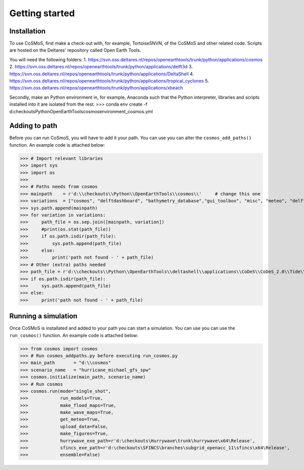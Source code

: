 Getting started
=====


Installation
------------

To use CoSMoS, first make a check-out with, for example, TortoiseSNVN, of the CoSMoS and other related code. Scripts are hosted on the Deltares' repository called Open Earth Tools. 

You will need the following folders:
1. https://svn.oss.deltares.nl/repos/openearthtools/trunk/python/applications/cosmos
2. https://svn.oss.deltares.nl/repos/openearthtools/trunk/python/applications/delft3d
3. https://svn.oss.deltares.nl/repos/openearthtools/trunk/python/applications/DeltaShell
4. https://svn.oss.deltares.nl/repos/openearthtools/trunk/python/applications/tropical_cyclones
5. https://svn.oss.deltares.nl/repos/openearthtools/trunk/python/applications/xbeach

Secondly, make an Python environment in, for example, Anaconda such that the Python interpreter, libraries and scripts installed into it are isolated from the rest. 
>>> conda env create -f d:\checkouts\Python\OpenEarthTools\cosmos\environment_cosmos.yml


Adding to path
----------------

Before you can run CoSmoS, you will have to add it your path. You can use you can alter the ``cosmos_add_paths()`` function. An example code is attached below:

>>> # Import relevant libraries
>>> import sys
>>> import os
>>> 
>>> # Paths needs from cosmos
>>> mainpath    = r'd:\\checkouts\\Python\\OpenEarthTools\\cosmos\\'     # change this one
>>> variations  = ["cosmos", "delftdashboard", "bathymetry_database","gui_toolbox", "misc", "meteo", "delft3dfm", "hurrywave", "tiling", "sfincs"]
>>> sys.path.append(mainpath)
>>> for variation in variations:
>>>     path_file = os.sep.join([mainpath, variation])
>>>     #print(os.stat(path_file))
>>>     if os.path.isdir(path_file):
>>>         sys.path.append(path_file)
>>>     else:
>>>         print('path not found - ' + path_file) 
>>> # Other (extra) paths needed
>>> path_file = r'd:\\checkouts\\Python\\OpenEarthTools\\deltashell\\applications\\CoDeS\\CoDeS_2.0\\Tide\\pytides\\'
>>> if os.path.isdir(path_file):
>>>     sys.path.append(path_file)
>>> else:
>>>     print('path not found - ' + path_file) 


Running a simulation
----------------

Once CoSMoS is installated and added to your path you can start a simulation. You can use you can use the ``run_cosmos()`` function. An example code is attached below:

>>> from cosmos import cosmos
>>> # Run cosmos_addpaths.py before executing run_cosmos.py
>>> main_path       = "d:\\cosmos"
>>> scenario_name   = "hurricane_michael_gfs_spw"
>>> cosmos.initialize(main_path, scenario_name)
>>> # Run cosmos
>>> cosmos.run(mode="single_shot",
>>>            run_models=True,
>>>            make_flood_maps=True,
>>>            make_wave_maps=True,
>>>            get_meteo=True,
>>>            upload_data=False,
>>>            make_figures=True,
>>>            hurrywave_exe_path=r'd:\checkouts\Hurrywave\trunk\hurrywave\x64\Release',
>>>            sfincs_exe_path=r'd:\checkouts\SFINCS\branches\subgrid_openacc_11\sfincs\x64\Release',
>>>            ensemble=False)